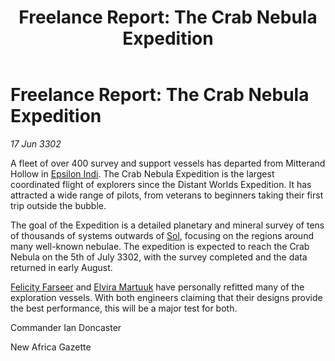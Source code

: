 :PROPERTIES:
:ID:       7080c17b-daf6-4686-a4c9-f518bf8b77a1
:END:
#+title: Freelance Report: The Crab Nebula Expedition
#+filetags: :3302:galnet:

* Freelance Report: The Crab Nebula Expedition

/17 Jun 3302/

A fleet of over 400 survey and support vessels has departed from Mitterand Hollow in [[id:d40886f3-bc59-4f0d-8926-b125ee01c9bb][Epsilon Indi]]. The Crab Nebula Expedition is the largest coordinated flight of explorers since the Distant Worlds Expedition. It has attracted a wide range of pilots, from veterans to beginners taking their first trip outside the bubble.  

The goal of the Expedition is a detailed planetary and mineral survey of tens of thousands of systems outwards of [[id:6ace5ab9-af2a-4ad7-bb52-6059c0d3ab4a][Sol]], focusing on the regions around many well-known nebulae. The expedition is expected to reach the Crab Nebula on the 5th of July 3302, with the survey completed and the data returned in early August. 

[[id:d512672e-8849-46f9-b39d-a53f0c5765bf][Felicity Farseer]] and [[id:887ca01b-ea5d-4fcd-a45d-de1ca598f1cd][Elvira Martuuk]] have personally refitted many of the exploration vessels. With both engineers claiming that their designs provide the best performance, this will be a major test for both. 

Commander Ian Doncaster 

New Africa Gazette
